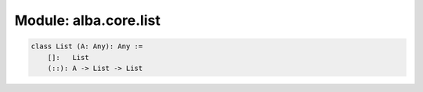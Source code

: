 ********************************************************************************
Module: alba.core.list
********************************************************************************


.. code-block::

    class List (A: Any): Any :=
        []:   List
        (::): A -> List -> List

